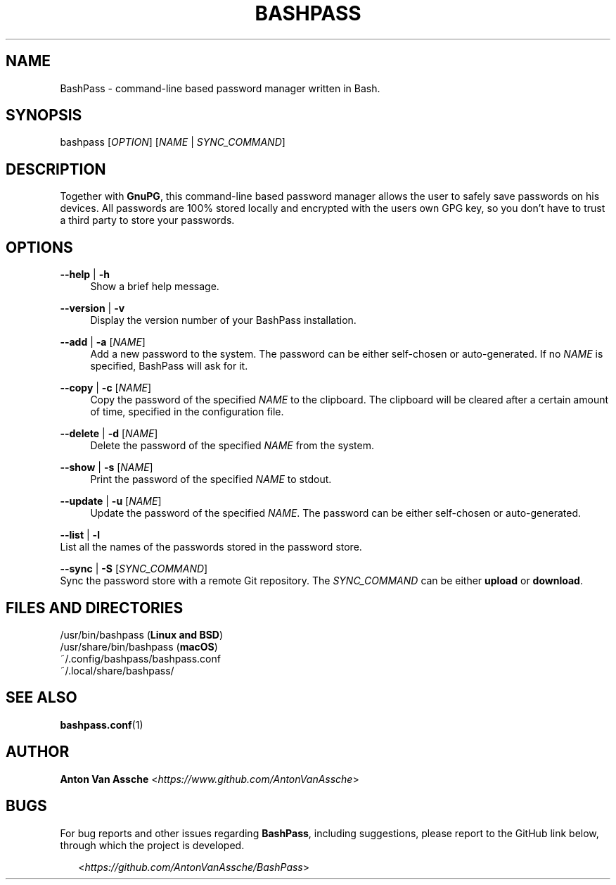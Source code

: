 .TH "BASHPASS" "1" "2024-04-19" "BASHPASS 2024-04-19" "BASHPASS" "1"
.ie \n(.g .ds Aq \(aq
.el       .ds Aq
.ad l
.nh

.SH "NAME"
BashPass \- command-line based password manager written in Bash.

.SH "SYNOPSIS"
bashpass [\fIOPTION\fR] [\fINAME\fR | \fISYNC_COMMAND\fR]
.RE

.SH "DESCRIPTION"
Together with \fBGnuPG\fR, this command-line based password manager allows the user to safely save passwords on his devices.
All passwords are 100% stored locally and encrypted with the users own GPG key, so you don't have to trust a third party to store your passwords.
.RE

.SH "OPTIONS"

.RE
\fB--help\fR | \fB-h\fR
.RS 4
Show a brief help message.
.PP

.RE
\fB--version\fR | \fB-v\fR
.RS 4
Display the version number of your BashPass installation.
.PP

.RE
\fB--add\fR | \fB-a\fR [\fINAME\fR]
.RS 4
Add a new password to the system. The password can be either self-chosen or auto-generated.
If no \fINAME\fR is specified, BashPass will ask for it.
.PP

.RE
\fB--copy\fR | \fB-c\fR [\fINAME\fR]
.RS 4
Copy the password of the specified \fINAME\fR to the clipboard.
The clipboard will be cleared after a certain amount of time, specified in the configuration file.
.PP

.RE
\fB--delete\fR | \fB-d\fR [\fINAME\fR]
.RS 4
Delete the password of the specified \fINAME\fR from the system.
.PP

.RE
\fB--show\fR | \fB-s\fR [\fINAME\fR]
.RS 4
Print the password of the specified \fINAME\fR to stdout.
.PP

.RE
\fB--update\fR | \fB-u\fR [\fINAME\fR]
.RS 4
Update the password of the specified \fINAME\fR.
The password can be either self-chosen or auto-generated.
.PP

.RE
\fB--list\fR | \fB-l\fR
.RE 4
List all the names of the passwords stored in the password store.
.PP

.RE
\fB--sync\fR | \fB-S\fR [\fISYNC_COMMAND\fR]
.RE 4
Sync the password store with a remote Git repository.
The \fISYNC_COMMAND\fR can be either \fBupload\fR or \fBdownload\fR.
.PP

.SH "FILES AND DIRECTORIES"
/usr/bin/bashpass (\fBLinux and BSD\fR)
.RE
/usr/share/bin/bashpass (\fBmacOS\fR)
.RE
~/.config/bashpass/bashpass.conf
.RE
~/.local/share/bashpass/
.PP

.SH "SEE ALSO"
\fBbashpass.conf\fR(1)
.PP

.SH "AUTHOR"
\fBAnton Van Assche\fR <\fIhttps://www.github.com/AntonVanAssche\fR>
.PP

.SH "BUGS"
For bug reports and other issues regarding \fBBashPass\fR, including suggestions, please report to the GitHub link below, through which the project is developed.
.PP
.RS 2
<\fIhttps://github.com/AntonVanAssche/BashPass\fR>
.RE
